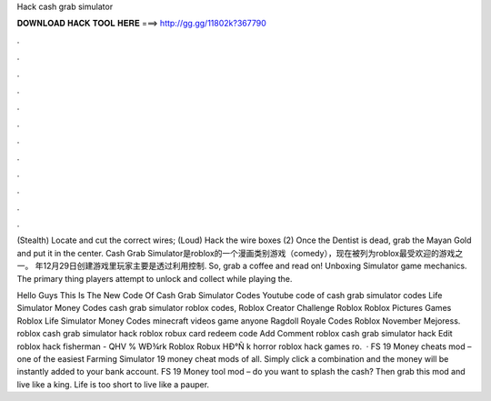 Hack cash grab simulator



𝐃𝐎𝐖𝐍𝐋𝐎𝐀𝐃 𝐇𝐀𝐂𝐊 𝐓𝐎𝐎𝐋 𝐇𝐄𝐑𝐄 ===> http://gg.gg/11802k?367790



.



.



.



.



.



.



.



.



.



.



.



.

(Stealth) Locate and cut the correct wires; (Loud) Hack the wire boxes (2) Once the Dentist is dead, grab the Mayan Gold and put it in the center. Cash Grab Simulator是roblox的一个漫画类别游戏（comedy），现在被列为roblox最受欢迎的游戏之一。 年12月29日创建游戏里玩家主要是透过利用控制. So, grab a coffee and read on! Unboxing Simulator game mechanics. The primary thing players attempt to unlock and collect while playing the.

Hello Guys This Is The New Code Of Cash Grab Simulator Codes Youtube code of cash grab simulator codes Life Simulator Money Codes cash grab simulator roblox codes, Roblox Creator Challenge Roblox Roblox Pictures Games Roblox Life Simulator Money Codes minecraft videos game anyone Ragdoll Royale Codes Roblox November Mejoress. roblox cash grab simulator hack roblox robux card redeem code Add Comment roblox cash grab simulator hack Edit  roblox hack fisherman - QHV  % WÐ¾rk Roblox Robux HÐ°Ñ k horror roblox hack games ro.  · FS 19 Money cheats mod – one of the easiest Farming Simulator 19 money cheat mods of all. Simply click a combination and the money will be instantly added to your bank account. FS 19 Money tool mod – do you want to splash the cash? Then grab this mod and live like a king. Life is too short to live like a pauper.
